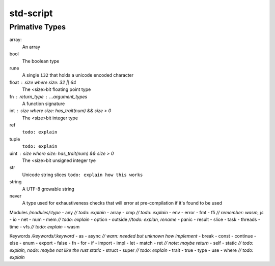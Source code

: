 std-script
==========

Primative Types
-----------------------------------
array:
  An array

bool
  The boolean type

rune
  A single ``i32`` that holds a unicode encoded character

float : size where size: 32 || 64
  The <size>bit floating point type

fn : return_type : ...argument_types
  A function signature

int : size where size: has_trait(num) && size > 0
  The <size>bit integer type

ref
  ``todo: explain``

tuple
  ``todo: explain``
  
uint : size where size: has_trait(num) && size > 0
  The <size>bit unsigned integer tye

str
  Unicode string slices
  ``todo: explain how this works``

string
  A UTF-8 growable string
  
never
  A type used for exhaustiveness checks that will error at pre-compilation if it's found to be used

Modules `/modules/:type`
- any `// todo: explain`
- array
- cmp `// todo: explain`
- env
- error
- fmt
- ffi `// remember: wasm, js`
- io
- net
- num
- mem `// todo: explain`
- option
- outside `//todo: explan, rename`
- panic
- result
- slice 
- task
- threads
- time
- vfs `// todo: explain`
- wasm

Keywords `/keywords/:keyword`
- as
- async `// warn: needed but unknown how implement`
- break
- const
- continue
- else
- enum
- export
- false
- fn
- for
- if
- import
- impl
- let
- match
- ret `// note: maybe return`
- self
- static `// todo: explain, node: maybe not like the rust static`
- struct 
- super `// todo: explain`
- trait
- true
- type
- use
- where `// todo: explain`












